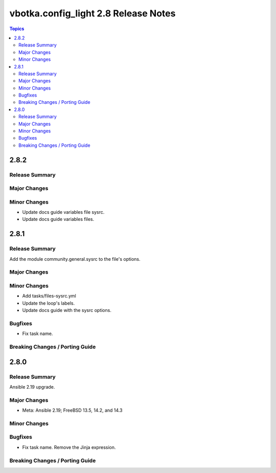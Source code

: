=====================================
vbotka.config_light 2.8 Release Notes
=====================================

.. contents:: Topics


2.8.2
=====

Release Summary
---------------

Major Changes
-------------

Minor Changes
-------------
* Update docs guide variables file sysrc.
* Update docs guide variables files.

2.8.1
=====

Release Summary
---------------
Add the module community.general.sysrc to the file's options.

Major Changes
-------------

Minor Changes
-------------
* Add tasks/files-sysrc.yml
* Update the loop's labels.
* Update docs guide with the sysrc options.

Bugfixes
--------
* Fix task name.

Breaking Changes / Porting Guide
--------------------------------


2.8.0
=====

Release Summary
---------------
Ansible 2.19 upgrade.

Major Changes
-------------
* Meta: Ansible 2.19; FreeBSD 13.5, 14.2, and 14.3

Minor Changes
-------------

Bugfixes
--------
* Fix task name. Remove the Jinja expression.

Breaking Changes / Porting Guide
--------------------------------

